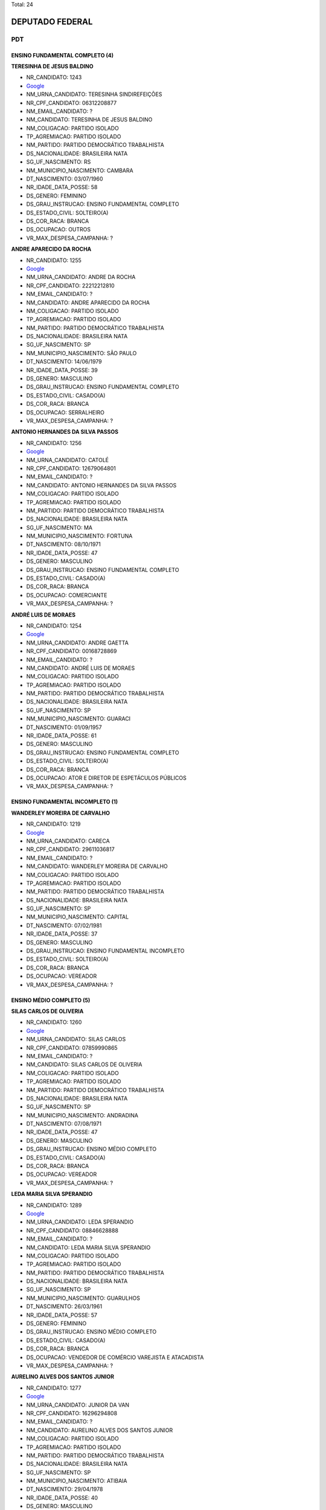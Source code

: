 Total: 24

DEPUTADO FEDERAL
================

PDT
---

ENSINO FUNDAMENTAL COMPLETO (4)
...............................

**TERESINHA DE JESUS BALDINO**

- NR_CANDIDATO: 1243
- `Google <https://www.google.com/search?q=TERESINHA+DE+JESUS+BALDINO>`_
- NM_URNA_CANDIDATO: TERESINHA SINDIREFEIÇÕES
- NR_CPF_CANDIDATO: 06312208877
- NM_EMAIL_CANDIDATO: ?
- NM_CANDIDATO: TERESINHA DE JESUS BALDINO
- NM_COLIGACAO: PARTIDO ISOLADO
- TP_AGREMIACAO: PARTIDO ISOLADO
- NM_PARTIDO: PARTIDO DEMOCRÁTICO TRABALHISTA
- DS_NACIONALIDADE: BRASILEIRA NATA
- SG_UF_NASCIMENTO: RS
- NM_MUNICIPIO_NASCIMENTO: CAMBARA
- DT_NASCIMENTO: 03/07/1960
- NR_IDADE_DATA_POSSE: 58
- DS_GENERO: FEMININO
- DS_GRAU_INSTRUCAO: ENSINO FUNDAMENTAL COMPLETO
- DS_ESTADO_CIVIL: SOLTEIRO(A)
- DS_COR_RACA: BRANCA
- DS_OCUPACAO: OUTROS
- VR_MAX_DESPESA_CAMPANHA: ?


**ANDRE APARECIDO DA ROCHA**

- NR_CANDIDATO: 1255
- `Google <https://www.google.com/search?q=ANDRE+APARECIDO+DA+ROCHA>`_
- NM_URNA_CANDIDATO: ANDRE DA ROCHA
- NR_CPF_CANDIDATO: 22212212810
- NM_EMAIL_CANDIDATO: ?
- NM_CANDIDATO: ANDRE APARECIDO DA ROCHA
- NM_COLIGACAO: PARTIDO ISOLADO
- TP_AGREMIACAO: PARTIDO ISOLADO
- NM_PARTIDO: PARTIDO DEMOCRÁTICO TRABALHISTA
- DS_NACIONALIDADE: BRASILEIRA NATA
- SG_UF_NASCIMENTO: SP
- NM_MUNICIPIO_NASCIMENTO: SÃO PAULO
- DT_NASCIMENTO: 14/06/1979
- NR_IDADE_DATA_POSSE: 39
- DS_GENERO: MASCULINO
- DS_GRAU_INSTRUCAO: ENSINO FUNDAMENTAL COMPLETO
- DS_ESTADO_CIVIL: CASADO(A)
- DS_COR_RACA: BRANCA
- DS_OCUPACAO: SERRALHEIRO
- VR_MAX_DESPESA_CAMPANHA: ?


**ANTONIO HERNANDES DA SILVA PASSOS**

- NR_CANDIDATO: 1256
- `Google <https://www.google.com/search?q=ANTONIO+HERNANDES+DA+SILVA+PASSOS>`_
- NM_URNA_CANDIDATO: CATOLÉ
- NR_CPF_CANDIDATO: 12679064801
- NM_EMAIL_CANDIDATO: ?
- NM_CANDIDATO: ANTONIO HERNANDES DA SILVA PASSOS
- NM_COLIGACAO: PARTIDO ISOLADO
- TP_AGREMIACAO: PARTIDO ISOLADO
- NM_PARTIDO: PARTIDO DEMOCRÁTICO TRABALHISTA
- DS_NACIONALIDADE: BRASILEIRA NATA
- SG_UF_NASCIMENTO: MA
- NM_MUNICIPIO_NASCIMENTO: FORTUNA
- DT_NASCIMENTO: 08/10/1971
- NR_IDADE_DATA_POSSE: 47
- DS_GENERO: MASCULINO
- DS_GRAU_INSTRUCAO: ENSINO FUNDAMENTAL COMPLETO
- DS_ESTADO_CIVIL: CASADO(A)
- DS_COR_RACA: BRANCA
- DS_OCUPACAO: COMERCIANTE
- VR_MAX_DESPESA_CAMPANHA: ?


**ANDRÉ LUIS DE MORAES**

- NR_CANDIDATO: 1254
- `Google <https://www.google.com/search?q=ANDRÉ+LUIS+DE+MORAES>`_
- NM_URNA_CANDIDATO: ANDRE GAETTA
- NR_CPF_CANDIDATO: 00168728869
- NM_EMAIL_CANDIDATO: ?
- NM_CANDIDATO: ANDRÉ LUIS DE MORAES
- NM_COLIGACAO: PARTIDO ISOLADO
- TP_AGREMIACAO: PARTIDO ISOLADO
- NM_PARTIDO: PARTIDO DEMOCRÁTICO TRABALHISTA
- DS_NACIONALIDADE: BRASILEIRA NATA
- SG_UF_NASCIMENTO: SP
- NM_MUNICIPIO_NASCIMENTO: GUARACI
- DT_NASCIMENTO: 01/09/1957
- NR_IDADE_DATA_POSSE: 61
- DS_GENERO: MASCULINO
- DS_GRAU_INSTRUCAO: ENSINO FUNDAMENTAL COMPLETO
- DS_ESTADO_CIVIL: SOLTEIRO(A)
- DS_COR_RACA: BRANCA
- DS_OCUPACAO: ATOR E DIRETOR DE ESPETÁCULOS PÚBLICOS
- VR_MAX_DESPESA_CAMPANHA: ?


ENSINO FUNDAMENTAL INCOMPLETO (1)
.................................

**WANDERLEY MOREIRA DE CARVALHO**

- NR_CANDIDATO: 1219
- `Google <https://www.google.com/search?q=WANDERLEY+MOREIRA+DE+CARVALHO>`_
- NM_URNA_CANDIDATO: CARECA
- NR_CPF_CANDIDATO: 29611036817
- NM_EMAIL_CANDIDATO: ?
- NM_CANDIDATO: WANDERLEY MOREIRA DE CARVALHO
- NM_COLIGACAO: PARTIDO ISOLADO
- TP_AGREMIACAO: PARTIDO ISOLADO
- NM_PARTIDO: PARTIDO DEMOCRÁTICO TRABALHISTA
- DS_NACIONALIDADE: BRASILEIRA NATA
- SG_UF_NASCIMENTO: SP
- NM_MUNICIPIO_NASCIMENTO: CAPITAL
- DT_NASCIMENTO: 07/02/1981
- NR_IDADE_DATA_POSSE: 37
- DS_GENERO: MASCULINO
- DS_GRAU_INSTRUCAO: ENSINO FUNDAMENTAL INCOMPLETO
- DS_ESTADO_CIVIL: SOLTEIRO(A)
- DS_COR_RACA: BRANCA
- DS_OCUPACAO: VEREADOR
- VR_MAX_DESPESA_CAMPANHA: ?


ENSINO MÉDIO COMPLETO (5)
.........................

**SILAS CARLOS DE OLIVERIA**

- NR_CANDIDATO: 1260
- `Google <https://www.google.com/search?q=SILAS+CARLOS+DE+OLIVERIA>`_
- NM_URNA_CANDIDATO: SILAS CARLOS
- NR_CPF_CANDIDATO: 07859990865
- NM_EMAIL_CANDIDATO: ?
- NM_CANDIDATO: SILAS CARLOS DE OLIVERIA
- NM_COLIGACAO: PARTIDO ISOLADO
- TP_AGREMIACAO: PARTIDO ISOLADO
- NM_PARTIDO: PARTIDO DEMOCRÁTICO TRABALHISTA
- DS_NACIONALIDADE: BRASILEIRA NATA
- SG_UF_NASCIMENTO: SP
- NM_MUNICIPIO_NASCIMENTO: ANDRADINA
- DT_NASCIMENTO: 07/08/1971
- NR_IDADE_DATA_POSSE: 47
- DS_GENERO: MASCULINO
- DS_GRAU_INSTRUCAO: ENSINO MÉDIO COMPLETO
- DS_ESTADO_CIVIL: CASADO(A)
- DS_COR_RACA: BRANCA
- DS_OCUPACAO: VEREADOR
- VR_MAX_DESPESA_CAMPANHA: ?


**LEDA MARIA SILVA SPERANDIO**

- NR_CANDIDATO: 1289
- `Google <https://www.google.com/search?q=LEDA+MARIA+SILVA+SPERANDIO>`_
- NM_URNA_CANDIDATO: LEDA SPERANDIO
- NR_CPF_CANDIDATO: 08846628888
- NM_EMAIL_CANDIDATO: ?
- NM_CANDIDATO: LEDA MARIA SILVA SPERANDIO
- NM_COLIGACAO: PARTIDO ISOLADO
- TP_AGREMIACAO: PARTIDO ISOLADO
- NM_PARTIDO: PARTIDO DEMOCRÁTICO TRABALHISTA
- DS_NACIONALIDADE: BRASILEIRA NATA
- SG_UF_NASCIMENTO: SP
- NM_MUNICIPIO_NASCIMENTO: GUARULHOS
- DT_NASCIMENTO: 26/03/1961
- NR_IDADE_DATA_POSSE: 57
- DS_GENERO: FEMININO
- DS_GRAU_INSTRUCAO: ENSINO MÉDIO COMPLETO
- DS_ESTADO_CIVIL: CASADO(A)
- DS_COR_RACA: BRANCA
- DS_OCUPACAO: VENDEDOR DE COMÉRCIO VAREJISTA E ATACADISTA
- VR_MAX_DESPESA_CAMPANHA: ?


**AURELINO ALVES DOS SANTOS JUNIOR**

- NR_CANDIDATO: 1277
- `Google <https://www.google.com/search?q=AURELINO+ALVES+DOS+SANTOS+JUNIOR>`_
- NM_URNA_CANDIDATO: JUNIOR DA VAN
- NR_CPF_CANDIDATO: 16296294808
- NM_EMAIL_CANDIDATO: ?
- NM_CANDIDATO: AURELINO ALVES DOS SANTOS JUNIOR
- NM_COLIGACAO: PARTIDO ISOLADO
- TP_AGREMIACAO: PARTIDO ISOLADO
- NM_PARTIDO: PARTIDO DEMOCRÁTICO TRABALHISTA
- DS_NACIONALIDADE: BRASILEIRA NATA
- SG_UF_NASCIMENTO: SP
- NM_MUNICIPIO_NASCIMENTO: ATIBAIA
- DT_NASCIMENTO: 29/04/1978
- NR_IDADE_DATA_POSSE: 40
- DS_GENERO: MASCULINO
- DS_GRAU_INSTRUCAO: ENSINO MÉDIO COMPLETO
- DS_ESTADO_CIVIL: SOLTEIRO(A)
- DS_COR_RACA: PRETA
- DS_OCUPACAO: MOTORISTA PARTICULAR
- VR_MAX_DESPESA_CAMPANHA: ?


**NEZINHO GONÇALVES NUNES**

- NR_CANDIDATO: 1237
- `Google <https://www.google.com/search?q=NEZINHO+GONÇALVES+NUNES>`_
- NM_URNA_CANDIDATO: NEZINHO RECO
- NR_CPF_CANDIDATO: 06386738870
- NM_EMAIL_CANDIDATO: ?
- NM_CANDIDATO: NEZINHO GONÇALVES NUNES
- NM_COLIGACAO: PARTIDO ISOLADO
- TP_AGREMIACAO: PARTIDO ISOLADO
- NM_PARTIDO: PARTIDO DEMOCRÁTICO TRABALHISTA
- DS_NACIONALIDADE: BRASILEIRA NATA
- SG_UF_NASCIMENTO: MG
- NM_MUNICIPIO_NASCIMENTO: SALINAS
- DT_NASCIMENTO: 02/11/1963
- NR_IDADE_DATA_POSSE: 55
- DS_GENERO: MASCULINO
- DS_GRAU_INSTRUCAO: ENSINO MÉDIO COMPLETO
- DS_ESTADO_CIVIL: CASADO(A)
- DS_COR_RACA: BRANCA
- DS_OCUPACAO: OUTROS
- VR_MAX_DESPESA_CAMPANHA: ?


**ELZA ALVES DE CARVALHO**

- NR_CANDIDATO: 1270
- `Google <https://www.google.com/search?q=ELZA+ALVES+DE+CARVALHO>`_
- NM_URNA_CANDIDATO: ELZA ALVES
- NR_CPF_CANDIDATO: 00651667879
- NM_EMAIL_CANDIDATO: ?
- NM_CANDIDATO: ELZA ALVES DE CARVALHO
- NM_COLIGACAO: PARTIDO ISOLADO
- TP_AGREMIACAO: PARTIDO ISOLADO
- NM_PARTIDO: PARTIDO DEMOCRÁTICO TRABALHISTA
- DS_NACIONALIDADE: BRASILEIRA NATA
- SG_UF_NASCIMENTO: BA
- NM_MUNICIPIO_NASCIMENTO: COARACI
- DT_NASCIMENTO: 09/09/1946
- NR_IDADE_DATA_POSSE: 72
- DS_GENERO: FEMININO
- DS_GRAU_INSTRUCAO: ENSINO MÉDIO COMPLETO
- DS_ESTADO_CIVIL: DIVORCIADO(A)
- DS_COR_RACA: BRANCA
- DS_OCUPACAO: OUTROS
- VR_MAX_DESPESA_CAMPANHA: ?


ENSINO MÉDIO INCOMPLETO (2)
...........................

**ANA CLAUDIA FERREIRA DE PAIVA**

- NR_CANDIDATO: 1240
- `Google <https://www.google.com/search?q=ANA+CLAUDIA+FERREIRA+DE+PAIVA>`_
- NM_URNA_CANDIDATO: ANA PAIVA
- NR_CPF_CANDIDATO: 44557515215
- NM_EMAIL_CANDIDATO: ?
- NM_CANDIDATO: ANA CLAUDIA FERREIRA DE PAIVA
- NM_COLIGACAO: PARTIDO ISOLADO
- TP_AGREMIACAO: PARTIDO ISOLADO
- NM_PARTIDO: PARTIDO DEMOCRÁTICO TRABALHISTA
- DS_NACIONALIDADE: BRASILEIRA NATA
- SG_UF_NASCIMENTO: AC
- NM_MUNICIPIO_NASCIMENTO: FEIJÓ
- DT_NASCIMENTO: 10/12/1973
- NR_IDADE_DATA_POSSE: 45
- DS_GENERO: FEMININO
- DS_GRAU_INSTRUCAO: ENSINO MÉDIO INCOMPLETO
- DS_ESTADO_CIVIL: CASADO(A)
- DS_COR_RACA: BRANCA
- DS_OCUPACAO: VENDEDOR PRACISTA, REPRESENTANTE, CAIXEIRO-VIAJANTE E ASSEMELHADOS
- VR_MAX_DESPESA_CAMPANHA: ?


**JOSE WANDERLEY DE ANDRADE**

- NR_CANDIDATO: 1262
- `Google <https://www.google.com/search?q=JOSE+WANDERLEY+DE+ANDRADE>`_
- NM_URNA_CANDIDATO: ZE AMIGUINHO
- NR_CPF_CANDIDATO: 14518042883
- NM_EMAIL_CANDIDATO: ?
- NM_CANDIDATO: JOSE WANDERLEY DE ANDRADE
- NM_COLIGACAO: PARTIDO ISOLADO
- TP_AGREMIACAO: PARTIDO ISOLADO
- NM_PARTIDO: PARTIDO DEMOCRÁTICO TRABALHISTA
- DS_NACIONALIDADE: BRASILEIRA NATA
- SG_UF_NASCIMENTO: PE
- NM_MUNICIPIO_NASCIMENTO: CARNAIBA
- DT_NASCIMENTO: 13/06/1970
- NR_IDADE_DATA_POSSE: 48
- DS_GENERO: MASCULINO
- DS_GRAU_INSTRUCAO: ENSINO MÉDIO INCOMPLETO
- DS_ESTADO_CIVIL: CASADO(A)
- DS_COR_RACA: BRANCA
- DS_OCUPACAO: VEREADOR
- VR_MAX_DESPESA_CAMPANHA: ?


SUPERIOR COMPLETO (12)
......................

**AIRES RIBEIRO**

- NR_CANDIDATO: 1233
- `Google <https://www.google.com/search?q=AIRES+RIBEIRO>`_
- NM_URNA_CANDIDATO: AIRES RIBEIRO
- NR_CPF_CANDIDATO: 01739322827
- NM_EMAIL_CANDIDATO: ?
- NM_CANDIDATO: AIRES RIBEIRO
- NM_COLIGACAO: PARTIDO ISOLADO
- TP_AGREMIACAO: PARTIDO ISOLADO
- NM_PARTIDO: PARTIDO DEMOCRÁTICO TRABALHISTA
- DS_NACIONALIDADE: BRASILEIRA NATA
- SG_UF_NASCIMENTO: SP
- NM_MUNICIPIO_NASCIMENTO: MIRANDOPOLIS
- DT_NASCIMENTO: 31/07/1957
- NR_IDADE_DATA_POSSE: 61
- DS_GENERO: MASCULINO
- DS_GRAU_INSTRUCAO: SUPERIOR COMPLETO
- DS_ESTADO_CIVIL: DIVORCIADO(A)
- DS_COR_RACA: BRANCA
- DS_OCUPACAO: SERVIDOR PÚBLICO MUNICIPAL
- VR_MAX_DESPESA_CAMPANHA: ?


**MARIO SERGIO TASSINARI**

- NR_CANDIDATO: 1223
- `Google <https://www.google.com/search?q=MARIO+SERGIO+TASSINARI>`_
- NM_URNA_CANDIDATO: DR MARIO TASSINARI
- NR_CPF_CANDIDATO: 01538413892
- NM_EMAIL_CANDIDATO: ?
- NM_CANDIDATO: MARIO SERGIO TASSINARI
- NM_COLIGACAO: PARTIDO ISOLADO
- TP_AGREMIACAO: PARTIDO ISOLADO
- NM_PARTIDO: PARTIDO DEMOCRÁTICO TRABALHISTA
- DS_NACIONALIDADE: BRASILEIRA NATA
- SG_UF_NASCIMENTO: SP
- NM_MUNICIPIO_NASCIMENTO: SALTO GRANDE
- DT_NASCIMENTO: 10/01/1959
- NR_IDADE_DATA_POSSE: 60
- DS_GENERO: MASCULINO
- DS_GRAU_INSTRUCAO: SUPERIOR COMPLETO
- DS_ESTADO_CIVIL: CASADO(A)
- DS_COR_RACA: BRANCA
- DS_OCUPACAO: MÉDICO
- VR_MAX_DESPESA_CAMPANHA: ?


**MARCOS TADEU GOMES**

- NR_CANDIDATO: 1288
- `Google <https://www.google.com/search?q=MARCOS+TADEU+GOMES>`_
- NM_URNA_CANDIDATO: DR MARCOS GOMES
- NR_CPF_CANDIDATO: 94126259872
- NM_EMAIL_CANDIDATO: ?
- NM_CANDIDATO: MARCOS TADEU GOMES
- NM_COLIGACAO: PARTIDO ISOLADO
- TP_AGREMIACAO: PARTIDO ISOLADO
- NM_PARTIDO: PARTIDO DEMOCRÁTICO TRABALHISTA
- DS_NACIONALIDADE: BRASILEIRA NATA
- SG_UF_NASCIMENTO: SP
- NM_MUNICIPIO_NASCIMENTO: SÃO PAULO
- DT_NASCIMENTO: 25/03/1955
- NR_IDADE_DATA_POSSE: 63
- DS_GENERO: MASCULINO
- DS_GRAU_INSTRUCAO: SUPERIOR COMPLETO
- DS_ESTADO_CIVIL: DIVORCIADO(A)
- DS_COR_RACA: BRANCA
- DS_OCUPACAO: ADVOGADO
- VR_MAX_DESPESA_CAMPANHA: ?


**PATRICIA DE JESUS**

- NR_CANDIDATO: 1206
- `Google <https://www.google.com/search?q=PATRICIA+DE+JESUS>`_
- NM_URNA_CANDIDATO: PATRICIA PERON
- NR_CPF_CANDIDATO: 31323457844
- NM_EMAIL_CANDIDATO: ?
- NM_CANDIDATO: PATRICIA DE JESUS
- NM_COLIGACAO: PARTIDO ISOLADO
- TP_AGREMIACAO: PARTIDO ISOLADO
- NM_PARTIDO: PARTIDO DEMOCRÁTICO TRABALHISTA
- DS_NACIONALIDADE: BRASILEIRA NATA
- SG_UF_NASCIMENTO: SP
- NM_MUNICIPIO_NASCIMENTO: OSASCO
- DT_NASCIMENTO: 22/12/1981
- NR_IDADE_DATA_POSSE: 37
- DS_GENERO: FEMININO
- DS_GRAU_INSTRUCAO: SUPERIOR COMPLETO
- DS_ESTADO_CIVIL: SOLTEIRO(A)
- DS_COR_RACA: PRETA
- DS_OCUPACAO: OUTROS
- VR_MAX_DESPESA_CAMPANHA: ?


**TABATA CLAUDIA AMARAL DE PONTES**

- NR_CANDIDATO: 1200
- `Google <https://www.google.com/search?q=TABATA+CLAUDIA+AMARAL+DE+PONTES>`_
- NM_URNA_CANDIDATO: TABATA AMARAL
- NR_CPF_CANDIDATO: 38848319840
- NM_EMAIL_CANDIDATO: ?
- NM_CANDIDATO: TABATA CLAUDIA AMARAL DE PONTES
- NM_COLIGACAO: PARTIDO ISOLADO
- TP_AGREMIACAO: PARTIDO ISOLADO
- NM_PARTIDO: PARTIDO DEMOCRÁTICO TRABALHISTA
- DS_NACIONALIDADE: BRASILEIRA NATA
- SG_UF_NASCIMENTO: SP
- NM_MUNICIPIO_NASCIMENTO: SÃO PAULO
- DT_NASCIMENTO: 14/11/1993
- NR_IDADE_DATA_POSSE: 25
- DS_GENERO: FEMININO
- DS_GRAU_INSTRUCAO: SUPERIOR COMPLETO
- DS_ESTADO_CIVIL: SOLTEIRO(A)
- DS_COR_RACA: BRANCA
- DS_OCUPACAO: CIENTISTA POLÍTICO
- VR_MAX_DESPESA_CAMPANHA: ?


**JOSE ANTONIO ALVES DA SILVA**

- NR_CANDIDATO: 1229
- `Google <https://www.google.com/search?q=JOSE+ANTONIO+ALVES+DA+SILVA>`_
- NM_URNA_CANDIDATO: ZÉ DA BRUEL
- NR_CPF_CANDIDATO: 09594715880
- NM_EMAIL_CANDIDATO: ?
- NM_CANDIDATO: JOSE ANTONIO ALVES DA SILVA
- NM_COLIGACAO: PARTIDO ISOLADO
- TP_AGREMIACAO: PARTIDO ISOLADO
- NM_PARTIDO: PARTIDO DEMOCRÁTICO TRABALHISTA
- DS_NACIONALIDADE: BRASILEIRA NATA
- SG_UF_NASCIMENTO: SP
- NM_MUNICIPIO_NASCIMENTO: LIMEIRA
- DT_NASCIMENTO: 13/06/1971
- NR_IDADE_DATA_POSSE: 47
- DS_GENERO: MASCULINO
- DS_GRAU_INSTRUCAO: SUPERIOR COMPLETO
- DS_ESTADO_CIVIL: CASADO(A)
- DS_COR_RACA: BRANCA
- DS_OCUPACAO: EMPRESÁRIO
- VR_MAX_DESPESA_CAMPANHA: ?


**CELIO DA SILVA FRANCO**

- NR_CANDIDATO: 1299
- `Google <https://www.google.com/search?q=CELIO+DA+SILVA+FRANCO>`_
- NM_URNA_CANDIDATO: CELIO FRANCO
- NR_CPF_CANDIDATO: 98292714804
- NM_EMAIL_CANDIDATO: ?
- NM_CANDIDATO: CELIO DA SILVA FRANCO
- NM_COLIGACAO: PARTIDO ISOLADO
- TP_AGREMIACAO: PARTIDO ISOLADO
- NM_PARTIDO: PARTIDO DEMOCRÁTICO TRABALHISTA
- DS_NACIONALIDADE: BRASILEIRA NATA
- SG_UF_NASCIMENTO: SP
- NM_MUNICIPIO_NASCIMENTO: ARARAQUARA
- DT_NASCIMENTO: 12/03/1959
- NR_IDADE_DATA_POSSE: 59
- DS_GENERO: MASCULINO
- DS_GRAU_INSTRUCAO: SUPERIOR COMPLETO
- DS_ESTADO_CIVIL: CASADO(A)
- DS_COR_RACA: BRANCA
- DS_OCUPACAO: ENGENHEIRO
- VR_MAX_DESPESA_CAMPANHA: ?


**PRISCILA DE FÁTIMA BELTRAN SANTOS**

- NR_CANDIDATO: 1216
- `Google <https://www.google.com/search?q=PRISCILA+DE+FÁTIMA+BELTRAN+SANTOS>`_
- NM_URNA_CANDIDATO: PRISCILA F BELTRAN SANTOS
- NR_CPF_CANDIDATO: 33088526839
- NM_EMAIL_CANDIDATO: ?
- NM_CANDIDATO: PRISCILA DE FÁTIMA BELTRAN SANTOS
- NM_COLIGACAO: PARTIDO ISOLADO
- TP_AGREMIACAO: PARTIDO ISOLADO
- NM_PARTIDO: PARTIDO DEMOCRÁTICO TRABALHISTA
- DS_NACIONALIDADE: BRASILEIRA NATA
- SG_UF_NASCIMENTO: SP
- NM_MUNICIPIO_NASCIMENTO: SÃO PAULO
- DT_NASCIMENTO: 28/03/1985
- NR_IDADE_DATA_POSSE: 33
- DS_GENERO: FEMININO
- DS_GRAU_INSTRUCAO: SUPERIOR COMPLETO
- DS_ESTADO_CIVIL: CASADO(A)
- DS_COR_RACA: BRANCA
- DS_OCUPACAO: OUTROS
- VR_MAX_DESPESA_CAMPANHA: ?


**JOSE FERREIRA CAMPOS FILHO**

- NR_CANDIDATO: 1220
- `Google <https://www.google.com/search?q=JOSE+FERREIRA+CAMPOS+FILHO>`_
- NM_URNA_CANDIDATO: DOUTOR CAMPOS
- NR_CPF_CANDIDATO: 05486198833
- NM_EMAIL_CANDIDATO: ?
- NM_CANDIDATO: JOSE FERREIRA CAMPOS FILHO
- NM_COLIGACAO: PARTIDO ISOLADO
- TP_AGREMIACAO: PARTIDO ISOLADO
- NM_PARTIDO: PARTIDO DEMOCRÁTICO TRABALHISTA
- DS_NACIONALIDADE: BRASILEIRA NATA
- SG_UF_NASCIMENTO: SP
- NM_MUNICIPIO_NASCIMENTO: SANTOS
- DT_NASCIMENTO: 06/04/1964
- NR_IDADE_DATA_POSSE: 54
- DS_GENERO: MASCULINO
- DS_GRAU_INSTRUCAO: SUPERIOR COMPLETO
- DS_ESTADO_CIVIL: SOLTEIRO(A)
- DS_COR_RACA: BRANCA
- DS_OCUPACAO: ADVOGADO
- VR_MAX_DESPESA_CAMPANHA: ?


**VERA LUCIA DOS SANTOS**

- NR_CANDIDATO: 1208
- `Google <https://www.google.com/search?q=VERA+LUCIA+DOS+SANTOS>`_
- NM_URNA_CANDIDATO: VERA LUCIA DOS SANTOS
- NR_CPF_CANDIDATO: 02868897819
- NM_EMAIL_CANDIDATO: ?
- NM_CANDIDATO: VERA LUCIA DOS SANTOS
- NM_COLIGACAO: PARTIDO ISOLADO
- TP_AGREMIACAO: PARTIDO ISOLADO
- NM_PARTIDO: PARTIDO DEMOCRÁTICO TRABALHISTA
- DS_NACIONALIDADE: BRASILEIRA NATA
- SG_UF_NASCIMENTO: SP
- NM_MUNICIPIO_NASCIMENTO: SAO PAULO
- DT_NASCIMENTO: 28/07/1959
- NR_IDADE_DATA_POSSE: 59
- DS_GENERO: FEMININO
- DS_GRAU_INSTRUCAO: SUPERIOR COMPLETO
- DS_ESTADO_CIVIL: SOLTEIRO(A)
- DS_COR_RACA: PRETA
- DS_OCUPACAO: ASSISTENTE SOCIAL
- VR_MAX_DESPESA_CAMPANHA: ?


**GERSON HENRIQUE SARTORI**

- NR_CANDIDATO: 1222
- `Google <https://www.google.com/search?q=GERSON+HENRIQUE+SARTORI>`_
- NM_URNA_CANDIDATO: GERSON SARTORI
- NR_CPF_CANDIDATO: 07961507884
- NM_EMAIL_CANDIDATO: ?
- NM_CANDIDATO: GERSON HENRIQUE SARTORI
- NM_COLIGACAO: PARTIDO ISOLADO
- TP_AGREMIACAO: PARTIDO ISOLADO
- NM_PARTIDO: PARTIDO DEMOCRÁTICO TRABALHISTA
- DS_NACIONALIDADE: BRASILEIRA NATA
- SG_UF_NASCIMENTO: SP
- NM_MUNICIPIO_NASCIMENTO: JUNDIAI
- DT_NASCIMENTO: 13/03/1967
- NR_IDADE_DATA_POSSE: 51
- DS_GENERO: MASCULINO
- DS_GRAU_INSTRUCAO: SUPERIOR COMPLETO
- DS_ESTADO_CIVIL: CASADO(A)
- DS_COR_RACA: BRANCA
- DS_OCUPACAO: SUPERVISOR, INSPETOR E AGENTE DE COMPRAS E VENDAS
- VR_MAX_DESPESA_CAMPANHA: ?


**MARCOS ANTONIO HENRIQUE DE SOUZA**

- NR_CANDIDATO: 1210
- `Google <https://www.google.com/search?q=MARCOS+ANTONIO+HENRIQUE+DE+SOUZA>`_
- NM_URNA_CANDIDATO: MARCOS HENRIQUE
- NR_CPF_CANDIDATO: 78219728868
- NM_EMAIL_CANDIDATO: ?
- NM_CANDIDATO: MARCOS ANTONIO HENRIQUE DE SOUZA
- NM_COLIGACAO: PARTIDO ISOLADO
- TP_AGREMIACAO: PARTIDO ISOLADO
- NM_PARTIDO: PARTIDO DEMOCRÁTICO TRABALHISTA
- DS_NACIONALIDADE: BRASILEIRA NATA
- SG_UF_NASCIMENTO: SP
- NM_MUNICIPIO_NASCIMENTO: SANTOS
- DT_NASCIMENTO: 13/05/1956
- NR_IDADE_DATA_POSSE: 62
- DS_GENERO: MASCULINO
- DS_GRAU_INSTRUCAO: SUPERIOR COMPLETO
- DS_ESTADO_CIVIL: CASADO(A)
- DS_COR_RACA: BRANCA
- DS_OCUPACAO: SERVIDOR PÚBLICO FEDERAL
- VR_MAX_DESPESA_CAMPANHA: ?

